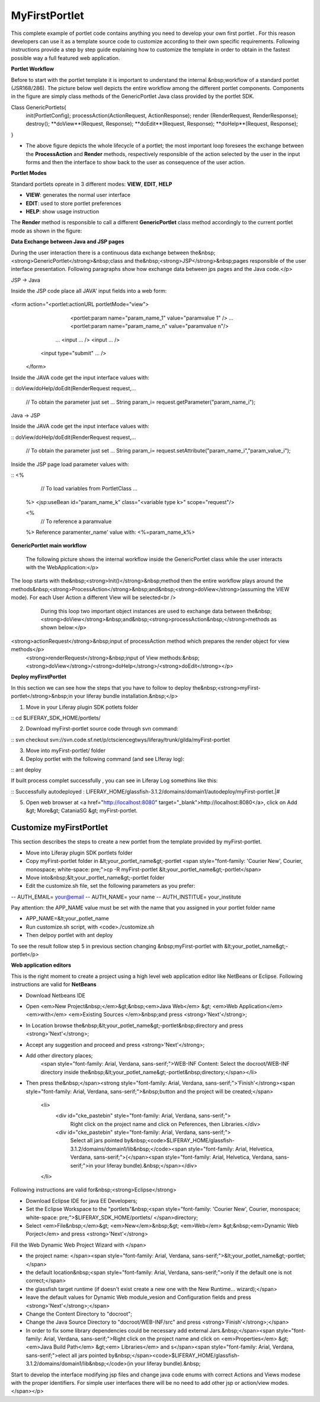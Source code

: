 ************
MyFirstPortlet
************

This complete example of portlet code contains anything you need to develop your own first portlet . For this reason developers can use it as a template source code to customize according to their own specific requirements.
Following instructions provide a step by step guide explaining how to customize the template in order to obtain in the fastest possible way a full featured web application.

**Portlet Workflow**

Before to start with the portlet template it is important to understand the internal &nbsp;workflow of a standard portlet (JSR168/286). The picture below well depicts the entire workflow among the different portlet components. Components in the figure are simply class methods of the GenericPortlet Java class provided by the portlet SDK.

.. image:: figures-and-documents/figure1.png
   :align: left
			
.. code:: java
Class GenericPortlets{
 init(PortletConfig);
 processAction(ActionRequest, ActionResponse);
 render (RenderRequest, RenderResponse);
 destroy();
 **doView**(Request, Response);
 **doEdit**(Request, Response);
 **doHelp**(Request, Response);
}

- The above figure depicts the whole lifecycle of a portlet; the most important loop foresees the exchange between the **ProcessAction** and **Render** methods, respectively responsible of the action selected by the user in the input forms and then the interface to show back to the user as consequence of the user action.

**Portlet Modes**
		
Standard portlets opreate in 3 different modes: **VIEW**, **EDIT**, **HELP**


* **VIEW**: generates the normal user interface
* **EDIT**: used to store portlet preferences
* **HELP**: show usage instruction

The **Render** method is responsible to call a different **GenericPortlet** class method accordingly to the current portlet mode as shown in the figure:

.. image:: figures-and-documents/figure2.png
   :align: left	
          	
		**Render** method will call then **GenericPortlet**methods: **doView** ,&nbsp;<strong>doHelp</strong>,&nbsp;<strong>doEdit</strong><br />
			Each method is responsible to present the appropriate user interface accordingly to the user action and portlet status.</p>



**Data Exchange between Java and JSP pages**

During the user interaction there is a continuous data exchange between the&nbsp;<strong>GenericPortlet</strong>&nbsp;class and the&nbsp;<strong>JSP</strong>&nbsp;pages responsible of the user interface presentation. Following paragraphs show how exchange data between jps pages and the Java code.</p>
			
JSP -> Java

Inside the JSP code place all JAVA' input fields into a web form:

  ::

<form action="<portlet:actionURL portletMode="view"> 
               <portlet:param name="param_name_1" value="paramvalue 1" />
               ... 
               <portlet:param name="param_name_n" value="paramvalue n"/> 
   ...
   <input … />
   <input … />

  <input type="submit" … />
 </form>


Inside the JAVA code get the input interface values with:

::
doView/doHelp/doEdit(RenderRequest  request,…
   // To obtain the parameter just set …
   String param_i= request.getParameter("param_name_i");


Java -> JSP

Inside the JAVA code get the input interface values with:

::
doView/doHelp/doEdit(RenderRequest  request,…
   // To obtain the parameter just set …
   String param_i= request.setAttribute("param_name_i","param_value_i");

Inside the JSP page load parameter values with:

::
<%
    // To load variables from PortletClass …
 %>
 <jsp:useBean id="param_name_k" class="<variable type k>" scope="request"/>
 
 <%
    // To reference a paramvalue
 %>
 Reference paramenter_name' value with: <%=param_name_k%>

**GenericPortlet main workflow**
		
	The following picture shows the internal workflow inside the GenericPortlet class while the user interacts with the WebApplication:</p>
			
		.. image:: figures-and-documents/figure3.png
  		   :align: left	

The loop starts with the&nbsp;<strong>Init()</strong>&nbsp;method then the entire workflow plays around the methods&nbsp;<strong>ProcessAction</strong>&nbsp;and&nbsp;<strong>doView</strong>(assuming the VIEW mode). For each User Action a different View will be selected<br />
			During this loop two important object instances are used to exchange data between the&nbsp;<strong>doView</strong>&nbsp;and&nbsp;<strong>processAction&nbsp;</strong>methods as shown below:</p>
			
		.. image:: figures-and-documents/figure4.png
                   :align: left	

<strong>actionRequest</strong>&nbsp;input of processAction method which prepares the render object for view methods</p>
			<strong>renderRequest</strong>&nbsp;input of View methods:&nbsp;<strong>doView</strong>/<strong>doHelp</strong>/<strong>doEdit</strong></p>
		


**Deploy myFirstPortlet**

In this section we can see how the steps that you have to follow to deploy the&nbsp;<strong>myFirst-portlet</strong>&nbsp;in your liferay bundle installation.&nbsp;</p>

1. Move in your Liferay plugin SDK potlets folder

::
cd $LIFERAY_SDK_HOME/portlets/

2. Download myFirst-portlet source code through svn command:

::
svn checkout svn://svn.code.sf.net/p/ctsciencegtwys/liferay/trunk/gilda/myFirst-portlet

3. Move into myFirst-portlet/ folder

4. Deploy portlet with the following command (and see LIferay log):

::
ant deploy

If built process complet successfully , you can see in Liferay Log somethins like this:

::
Successfully autodeployed : LIFERAY_HOME/glassfish-3.1.2/domains/domain1/autodeploy/myFirst-portlet.|#

5. Open web browser at <a href="http://localhost:8080" target="_blank">http://localhost:8080</a>, click on Add &gt; More&gt; CataniaSG &gt; myFirst-portlet.
		
.. image:: figures-and-documents/figure5.png
   :align: left

========================
Customize myFirstPortlet
========================

This section describes the steps to create a new portlet from the template provided by myFirst-portlet.

- Move into Liferay plugin SDK portlets folder
- Copy myFirst-portlet folder in &lt;your_portlet_name&gt;-portlet <span style="font-family: 'Courier New', Courier, monospace; white-space: pre;">cp -R myFirst-portlet &lt;your_portlet_name&gt;-portlet</span>
- Move into&nbsp;&lt;your_portlet_name&gt;-portlet folder
- Edit the customize.sh file, set the following parameters as you prefer:
-- AUTH_EMAIL= your@email
-- AUTH_NAME= your name
-- AUTH_INSTITUE= your_institute

Pay attention: the APP_NAME value must be set with the name that you assigned in your portlet folder name

- APP_NAME=&lt;your_potlet_name
- Run customize.sh script, with <code>./customize.sh
- Then delpoy portlet with ant deploy
		
			
To see the result follow step 5 in previous section changing &nbsp;myFirst-portlet with &lt;your_potlet_name&gt;-portlet</p>
		
**Web application editors**

This is the right moment to create a project using a high level web application editor like NetBeans or Eclipse.
Following instructions are valid for **NetBeans**

- Download Netbeans IDE

- Open <em>New Project&nbsp;</em>&gt;&nbsp;<em>Java Web</em> &gt; <em>Web Application</em> <em>with</em> <em>Existing Sources </em>&nbsp;and press <strong>'Next'</strong>;

- In Location browse the&nbsp;&lt;your_potlet_name&gt;-portlet&nbsp;directory and press <strong>'Next'</strong>;

- Accept any suggestion and proceed and press <strong>'Next'</strong>;

- Add other directory places;
				<span style="font-family: Arial, Verdana, sans-serif;">WEB-INF Content: Select the docroot/WEB-INF directory inside the&nbsp;&lt;your_potlet_name&gt;-portlet&nbsp;directory;</span></li>

- Then press the&nbsp;</span><strong style="font-family: Arial, Verdana, sans-serif;">'Finish'</strong><span style="font-family: Arial, Verdana, sans-serif;">&nbsp;button and the project will be created;</span>

			<li>
				<div id="cke_pastebin" style="font-family: Arial, Verdana, sans-serif;">
					Right click on the project name and click on Peferences, then Libraries.</div>
				<div id="cke_pastebin" style="font-family: Arial, Verdana, sans-serif;">
					Select all jars pointed by&nbsp;<code>$LIFERAY_HOME/glassfish-3.1.2/domains/domain1/lib&nbsp;</code><span style="font-family: Arial, Helvetica, Verdana, sans-serif;">(</span><span style="font-family: Arial, Helvetica, Verdana, sans-serif;">in your liferay bundle).&nbsp;</span></div>
			</li>

Following instructions are valid for&nbsp;<strong>Eclipse</strong>

- Download Eclipse IDE for java EE Developers;

- Set the Eclipse Workspace to the "portlets"&nbsp;<span style="font-family: 'Courier New', Courier, monospace; white-space: pre;">$LIFERAY_SDK_HOME/portlets/ </span>directory;

- Select <em>File&nbsp;</em>&gt; <em>New</em>&nbsp;&gt; <em>Web</em> &gt;&nbsp;<em>Dynamic Web Porject</em> and press <strong>'Next'</strong>

Fill the Web Dynamic Web Project Wizard with </span>
						
- the project name: </span><span style="font-family: Arial, Verdana, sans-serif;">&lt;your_potlet_name&gt;-portlet;</span>
- the default location&nbsp;<span style="font-family: Arial, Verdana, sans-serif;">only if the default one is not correct;</span>
- the glassfish target runtime (if doesn't exist create a new one with the New Runtime... wizard);</span>
- leave the default values for Dynamic Web module_vesion and Configuration fields and press <strong>'Next'</strong>;</span>
- Change the Content Directory to "docroot";
- Change the Java Source Directory to "docroot/WEB-INF/src" and press <strong>'Finish'</strong>;</span>
- In order to fix some library dependencies could be necessary add external Jars.&nbsp;</span><span style="font-family: Arial, Verdana, sans-serif;">Right click on the project name and click on <em>Properties</em> &gt; <em>Java Build Path</em> &gt;<em> Libraries</em> and s</span><span style="font-family: Arial, Verdana, sans-serif;">elect all jars pointed by&nbsp;</span><code>$LIFERAY_HOME/glassfish-3.1.2/domains/domain1/lib&nbsp;</code>(in your liferay bundle).&nbsp;

Start to develop the interface modifying jsp files and change java code enums with correct Actions and Views modese with the proper identifiers. For simple user interfaces there will be no need to add other jsp or action/view modes.</span></p>

